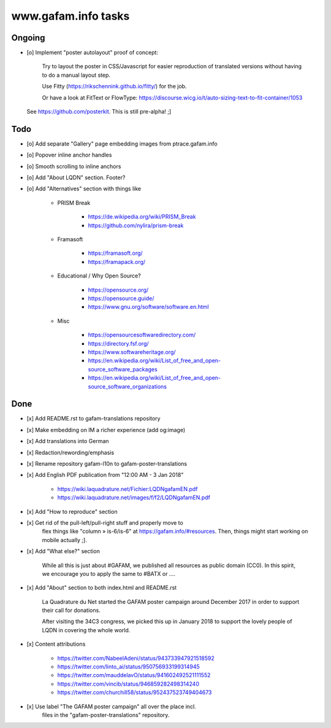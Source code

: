 ====================
www.gafam.info tasks
====================

*******
Ongoing
*******
- [o] Implement "poster autolayout" proof of concept:

      Try to layout the poster in CSS/Javascript for easier reproduction
      of translated versions without having to do a manual layout step.

      Use Fitty (https://rikschennink.github.io/fitty/) for the job.

      Or have a look at FitText or FlowType:
      https://discourse.wicg.io/t/auto-sizing-text-to-fit-container/1053

  See https://github.com/posterkit. This is still pre-alpha! ;]


****
Todo
****
- [o] Add separate "Gallery" page embedding images from ptrace.gafam.info
- [o] Popover inline anchor handles
- [o] Smooth scrolling to inline anchors
- [o] Add "About LQDN" section. Footer?
- [o] Add "Alternatives" section with things like

    - PRISM Break

        - https://de.wikipedia.org/wiki/PRISM_Break
        - https://github.com/nylira/prism-break

    - Framasoft

        - https://framasoft.org/
        - https://framapack.org/

    - Educational / Why Open Source?

        - https://opensource.org/
        - https://opensource.guide/
        - https://www.gnu.org/software/software.en.html

    - Misc

        - https://opensourcesoftwaredirectory.com/
        - https://directory.fsf.org/
        - https://www.softwareheritage.org/
        - https://en.wikipedia.org/wiki/List_of_free_and_open-source_software_packages
        - https://en.wikipedia.org/wiki/List_of_free_and_open-source_software_organizations


****
Done
****
- [x] Add README.rst to gafam-translations repository
- [x] Make embedding on IM a richer experience (add og:image)
- [x] Add translations into German
- [x] Redaction/rewording/emphasis
- [x] Rename repository gafam-l10n to gafam-poster-translations
- [x] Add English PDF publication from "12:00 AM - 3 Jan 2018"

    - https://wiki.laquadrature.net/Fichier:LQDNgafamEN.pdf
    - https://wiki.laquadrature.net/images/f/f2/LQDNgafamEN.pdf

- [x] Add "How to reproduce" section
- [x] Get rid of the pull-left/pull-right stuff and properly move to
      flex things like "column » is-6/is-6" at https://gafam.info/#resources.
      Then, things might start working on mobile actually ;].

- [x] Add "What else?" section

    While all this is just about #GAFAM, we published all resources as public domain (CC0).
    In this spirit, we encourage you to apply the same to #BATX or ....

- [x] Add "About" section to both index.html and README.rst

    La Quadrature du Net started the GAFAM poster campaign around December 2017 in order
    to support their call for donations.

    After visiting the 34C3 congress, we picked this up in January 2018 to support
    the lovely people of LQDN in covering the whole world.

- [x] Content attributions

    - https://twitter.com/NabeelAdeni/status/943733947921518592
    - https://twitter.com/linto_ai/status/950756933199314945
    - https://twitter.com/mauddelavO/status/941602492521111552
    - https://twitter.com/vincib/status/946859282498314240
    - https://twitter.com/churchill58/status/952437523749404673

- [x] Use label "The GAFAM poster campaign" all over the place incl.
      files in the "gafam-poster-translations" repository.
